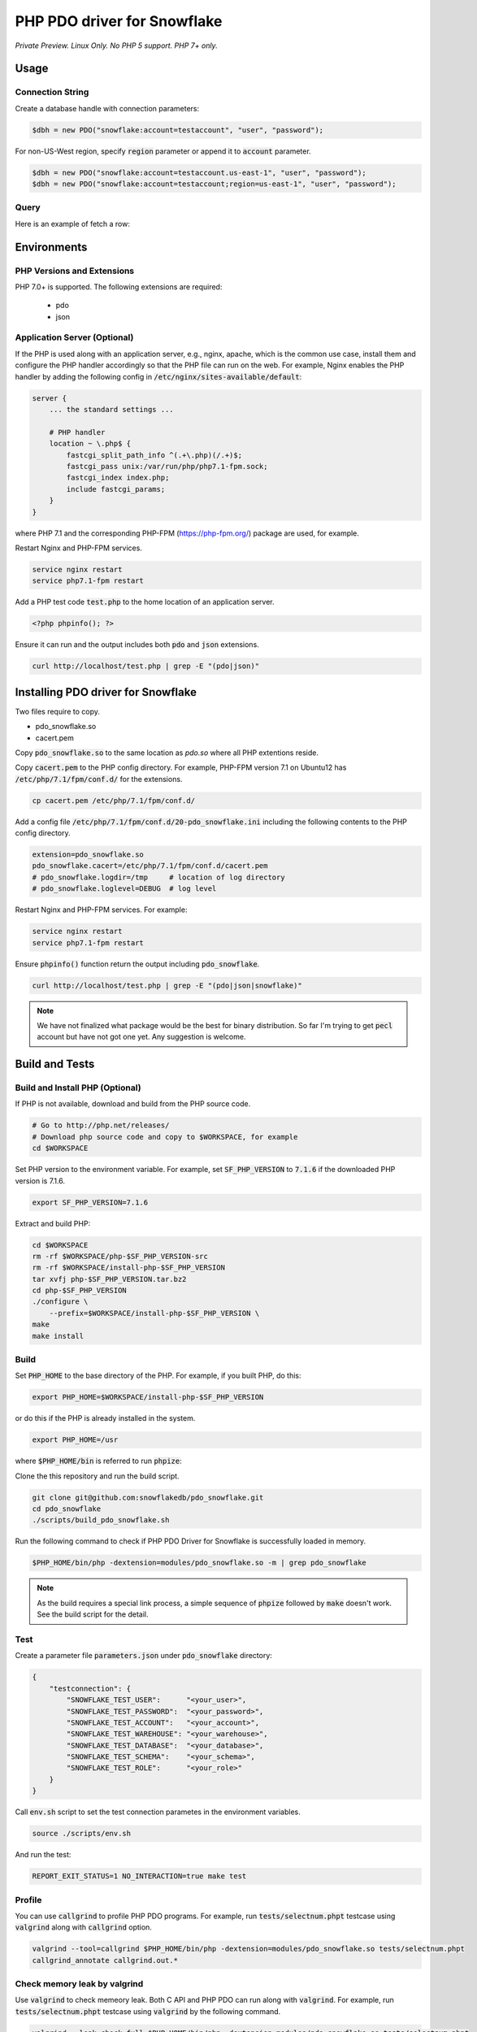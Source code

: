********************************************************************************
PHP PDO driver for Snowflake
********************************************************************************

.. image:: https://travis-ci.org/snowflakedb/pdo_snowflake.svg?branch=master
    :target: https://travis-ci.org/snowflakedb/pdo_snowflake

.. image:: https://codecov.io/gh/snowflakedb/pdo_snowflake/branch/master/graph/badge.svg
    :target: https://codecov.io/gh/snowflakedb/pdo_snowflake

.. image:: http://img.shields.io/:license-Apache%202-brightgreen.svg
    :target: http://www.apache.org/licenses/LICENSE-2.0.txt

*Private Preview. Linux Only. No PHP 5 support. PHP 7+ only.*

Usage
================================================================================

Connection String
----------------------------------------------------------------------

Create a database handle with connection parameters:

.. code-block:: php

    $dbh = new PDO("snowflake:account=testaccount", "user", "password");

For non-US-West region, specify :code:`region` parameter or append it to :code:`account` parameter.

.. code-block:: php

    $dbh = new PDO("snowflake:account=testaccount.us-east-1", "user", "password");
    $dbh = new PDO("snowflake:account=testaccount;region=us-east-1", "user", "password");

Query
----------------------------------------------------------------------

Here is an example of fetch a row:

.. code-block:: php
    <?php
        $account = "<account_name>";
        $user = "<user_name>";
        $password = "<password";

        $dbh = new PDO("snowflake:host=$account.snowflakecomputing.com;account=$account", $user, $password);
        $dbh->setAttribute( PDO::ATTR_ERRMODE, PDO::ERRMODE_EXCEPTION );
        echo "Connected\n";

        $sth = $dbh->query("select 1234");
        while ($row=$sth->fetch(PDO::FETCH_NUM)) {
            echo "RESULT: " . $row[0] . "\n";
        }
        $dbh = null;
        echo "OK\n";
    ?>

Environments
================================================================================

PHP Versions and Extensions
----------------------------------------------------------------------

PHP 7.0+ is supported. The following extensions are required:

    * pdo
    * json

Application Server (Optional)
----------------------------------------------------------------------

If the PHP is used along with an application server, e.g., nginx, apache, which is the common use case, install them and configure the PHP handler accordingly so that the PHP file can run on the web.
For example, Nginx enables the PHP handler by adding the following config in :code:`/etc/nginx/sites-available/default`:

.. code-block:: text

        server {
            ... the standard settings ...

            # PHP handler
            location ~ \.php$ {
                fastcgi_split_path_info ^(.+\.php)(/.+)$;
                fastcgi_pass unix:/var/run/php/php7.1-fpm.sock;
                fastcgi_index index.php;
                include fastcgi_params;
            }
        }

where PHP 7.1 and the corresponding PHP-FPM (https://php-fpm.org/) package are used, for example.

Restart Nginx and PHP-FPM services.

.. code-block:: bash

    service nginx restart
    service php7.1-fpm restart

Add a PHP test code :code:`test.php` to the home location of an application server.

.. code-block:: php

    <?php phpinfo(); ?>


Ensure it can run and the output includes both :code:`pdo` and :code:`json` extensions.

.. code-block:: bash

    curl http://localhost/test.php | grep -E "(pdo|json)"

Installing PDO driver for Snowflake
================================================================================

Two files require to copy.

- pdo_snowflake.so
- cacert.pem

Copy :code:`pdo_snowflake.so` to the same location as `pdo.so` where all PHP extentions reside.

Copy :code:`cacert.pem` to the PHP config directory. For example, PHP-FPM version 7.1 on Ubuntu12 has :code:`/etc/php/7.1/fpm/conf.d/` for the extensions.

.. code-block:: bash

    cp cacert.pem /etc/php/7.1/fpm/conf.d/

Add a config file :code:`/etc/php/7.1/fpm/conf.d/20-pdo_snowflake.ini` including the following contents to the PHP config directory.

.. code-block:: text

    extension=pdo_snowflake.so
    pdo_snowflake.cacert=/etc/php/7.1/fpm/conf.d/cacert.pem
    # pdo_snowflake.logdir=/tmp     # location of log directory
    # pdo_snowflake.loglevel=DEBUG  # log level

Restart Nginx and PHP-FPM services. For example:

.. code-block:: bash

    service nginx restart
    service php7.1-fpm restart

Ensure :code:`phpinfo()` function return the output including :code:`pdo_snowflake`.

.. code-block:: bash

    curl http://localhost/test.php | grep -E "(pdo|json|snowflake)"

.. note::

    We have not finalized what package would be the best for binary distribution. So far I'm trying to get :code:`pecl` account but have not got one yet. Any suggestion is welcome.


Build and Tests
================================================================================

Build and Install PHP (Optional)
----------------------------------------------------------------------

If PHP is not available, download and build from the PHP source code.

.. code-block:: bash

    # Go to http://php.net/releases/
    # Download php source code and copy to $WORKSPACE, for example
    cd $WORKSPACE

Set PHP version to the environment variable. For example, set :code:`SF_PHP_VERSION` to :code:`7.1.6`
if the downloaded PHP version is 7.1.6.

.. code-block:: bash

    export SF_PHP_VERSION=7.1.6

Extract and build PHP:

.. code-block:: bash

    cd $WORKSPACE
    rm -rf $WORKSPACE/php-$SF_PHP_VERSION-src
    rm -rf $WORKSPACE/install-php-$SF_PHP_VERSION
    tar xvfj php-$SF_PHP_VERSION.tar.bz2
    cd php-$SF_PHP_VERSION
    ./configure \
        --prefix=$WORKSPACE/install-php-$SF_PHP_VERSION \
    make
    make install

Build
----------------------------------------------------------------------

Set :code:`PHP_HOME` to the base directory of the PHP. For example, if you built PHP, do this:

.. code-block:: bash

    export PHP_HOME=$WORKSPACE/install-php-$SF_PHP_VERSION

or do this if the PHP is already installed in the system.

.. code-block:: bash

    export PHP_HOME=/usr

where :code:`$PHP_HOME/bin` is referred to run :code:`phpize`:

Clone the this repository and run the build script.

.. code-block:: bash

    git clone git@github.com:snowflakedb/pdo_snowflake.git
    cd pdo_snowflake
    ./scripts/build_pdo_snowflake.sh

Run the following command to check if PHP PDO Driver for Snowflake is successfully loaded in memory.

.. code-block:: bash

    $PHP_HOME/bin/php -dextension=modules/pdo_snowflake.so -m | grep pdo_snowflake

.. note::

    As the build requires a special link process, a simple sequence of :code:`phpize` followed by :code:`make` doesn't work. See the build script for the detail.

Test
----------------------------------------------------------------------

Create a parameter file :code:`parameters.json` under :code:`pdo_snowflake` directory:

.. code-block:: none

    {
        "testconnection": {
            "SNOWFLAKE_TEST_USER":      "<your_user>",
            "SNOWFLAKE_TEST_PASSWORD":  "<your_password>",
            "SNOWFLAKE_TEST_ACCOUNT":   "<your_account>",
            "SNOWFLAKE_TEST_WAREHOUSE": "<your_warehouse>",
            "SNOWFLAKE_TEST_DATABASE":  "<your_database>",
            "SNOWFLAKE_TEST_SCHEMA":    "<your_schema>",
            "SNOWFLAKE_TEST_ROLE":      "<your_role>"
        }
    }

Call :code:`env.sh` script to set the test connection parametes in the environment variables.

.. code-block:: bash

    source ./scripts/env.sh

And run the test:

.. code-block:: bash

    REPORT_EXIT_STATUS=1 NO_INTERACTION=true make test

Profile
----------------------------------------------------------------------

You can use :code:`callgrind` to profile PHP PDO programs. For example, run :code:`tests/selectnum.phpt` testcase using :code:`valgrind` along with :code:`callgrind` option.

.. code-block:: bash

    valgrind --tool=callgrind $PHP_HOME/bin/php -dextension=modules/pdo_snowflake.so tests/selectnum.phpt
    callgrind_annotate callgrind.out.*

Check memory leak by valgrind
----------------------------------------------------------------------

Use :code:`valgrind` to check memeory leak. Both C API and PHP PDO can run along with :code:`valgrind`. For example, run :code:`tests/selectnum.phpt` testcase using :code:`valgrind` by the following command.

.. code-block:: bash

    valgrind --leak-check=full $PHP_HOME/bin/php -dextension=modules/pdo_snowflake.so tests/selectnum.phpt

and verify no error in the output:

.. code-block:: bash

     ERROR SUMMARY: 0 errors from 0 contexts ...

Additional Notes
================================================================================

Test Framework
----------------------------------------------------------------------

The PHP PDO Snowflake driver uses phpt test framework. Refer the following documents to write tests.

- https://qa.php.net/write-test.php
- https://qa.php.net/phpt_details.php


Trouble Shootings
================================================================================

Cannot load module 'pdo_snowflake' because required module 'pdo' is not loaded
----------------------------------------------------------------------

In some environments, e.g., Ubuntu 16, when you run :code:`make test`, the following error message shows up and no test runs.

.. code-block:: bash

    PHP Warning:  Cannot load module 'pdo_snowflake' because required module 'pdo' is not loaded in Unknown on line 0

Ensure the php has PDO:

.. code-block:: bash

    $ php -i | grep -i "pdo support"
    PDO support => enabled

If not installed, install the package.

Locate :code:`pdo.so` under :code:`/usr/lib` and specify it in :code:`phpt` files, e.g.,

.. code-block:: bash

    --INI--
    extension=/usr/lib/php/20151012/pdo.so
    pdo_snowflake.cacert=libsnowflakeclient/cacert.pem
    pdo_snowflake.logdir=/tmp
    pdo_snowflake_loglevel=DEBUG

Where is the log files?
----------------------------------------------------------------------

The location of log files are specified by the parameters in php.ini:

.. code-block:: bash

    extension=pdo_snowflake.so
    pdo_snowflake.cacert=/etc/php/7.1/fpm/conf.d/cacert.pem
    pdo_snowflake.logdir=/tmp     # location of log directory
    pdo_snowflake.loglevel=DEBUG  # log level

where :code:`pdo_snowflake.loglevel` can be :code:`TRACE`, :code:`DEBUG`, :code:`INFO`, :code:`WARN`, :code:`ERROR` and :code:`FATAL`.
